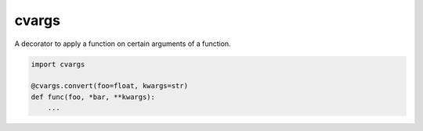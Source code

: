 cvargs
======

A decorator to apply a function on certain arguments of a function.


.. code-block:: python

   import cvargs

   @cvargs.convert(foo=float, kwargs=str)
   def func(foo, *bar, **kwargs):
       ...
